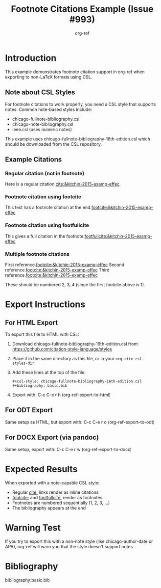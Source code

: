 #+title: Footnote Citations Example (Issue #993)
#+author: org-ref
#+options: toc:nil

* Introduction

This example demonstrates footnote citation support in org-ref when
exporting to non-LaTeX formats using CSL.

** Note about CSL Styles

For footnote citations to work properly, you need a CSL style that
supports notes. Common note-based styles include:

- chicago-fullnote-bibliography.csl
- chicago-note-bibliography.csl
- ieee.csl (uses numeric notes)

This example uses chicago-fullnote-bibliography-16th-edition.csl which
should be downloaded from the CSL repository.

** Example Citations

*** Regular citation (not in footnote)

Here is a regular citation [[cite:&kitchin-2015-examp-effec]].

*** Footnote citation using footcite

This text has a footnote citation at the end.[[footcite:&kitchin-2015-examp-effec]]

*** Footnote citation using footfullcite

This gives a full citation in the footnote.[[footfullcite:&kitchin-2015-examp-effec]]

*** Multiple footnote citations

First reference.[[footcite:&kitchin-2015-examp-effec]]
Second reference.[[footcite:&kitchin-2015-examp-effec]]
Third reference.[[footcite:&kitchin-2015-examp-effec]]

These should be numbered 2, 3, 4 (since the first footcite above is 1).

* Export Instructions

** For HTML Export

To export this file to HTML with CSL:

1. Download chicago-fullnote-bibliography-16th-edition.csl from:
   https://github.com/citation-style-language/styles

2. Place it in the same directory as this file, or in your
   =org-cite-csl-styles-dir=

3. Add these lines at the top of the file:
   #+BEGIN_EXAMPLE
   #+csl-style: chicago-fullnote-bibliography-16th-edition.csl
   #+bibliography: basic.bib
   #+END_EXAMPLE

4. Export with: C-c C-e r h (org-ref-export-to-html)

** For ODT Export

Same setup as HTML, but export with: C-c C-e r o (org-ref-export-to-odt)

** For DOCX Export (via pandoc)

Same setup, export with: C-c C-e r w (org-ref-export-to-docx)

* Expected Results

When exported with a note-capable CSL style:

- Regular [[cite:]] links render as inline citations
- [[footcite:]] and [[footfullcite:]] render as footnotes
- Footnotes are numbered sequentially (1, 2, 3, ...)
- The bibliography appears at the end

* Warning Test

If you try to export this with a non-note style (like
chicago-author-date or APA), org-ref will warn you that the style
doesn't support notes.

* Bibliography

bibliography:basic.bib

* Build Examples                                                  :noexport:

** Test with different styles

You can test by changing the =#+csl-style:= line above.

*** With note-capable style
#+BEGIN_EXAMPLE
#+csl-style: chicago-fullnote-bibliography-16th-edition.csl
#+END_EXAMPLE

Should work perfectly - footnotes numbered 1, 2, 3, 4

*** With non-note style (will warn)
#+BEGIN_EXAMPLE
#+csl-style: chicago-author-date-16th-edition.csl
#+END_EXAMPLE

Will show warnings but still export (citations won't be in footnotes)
